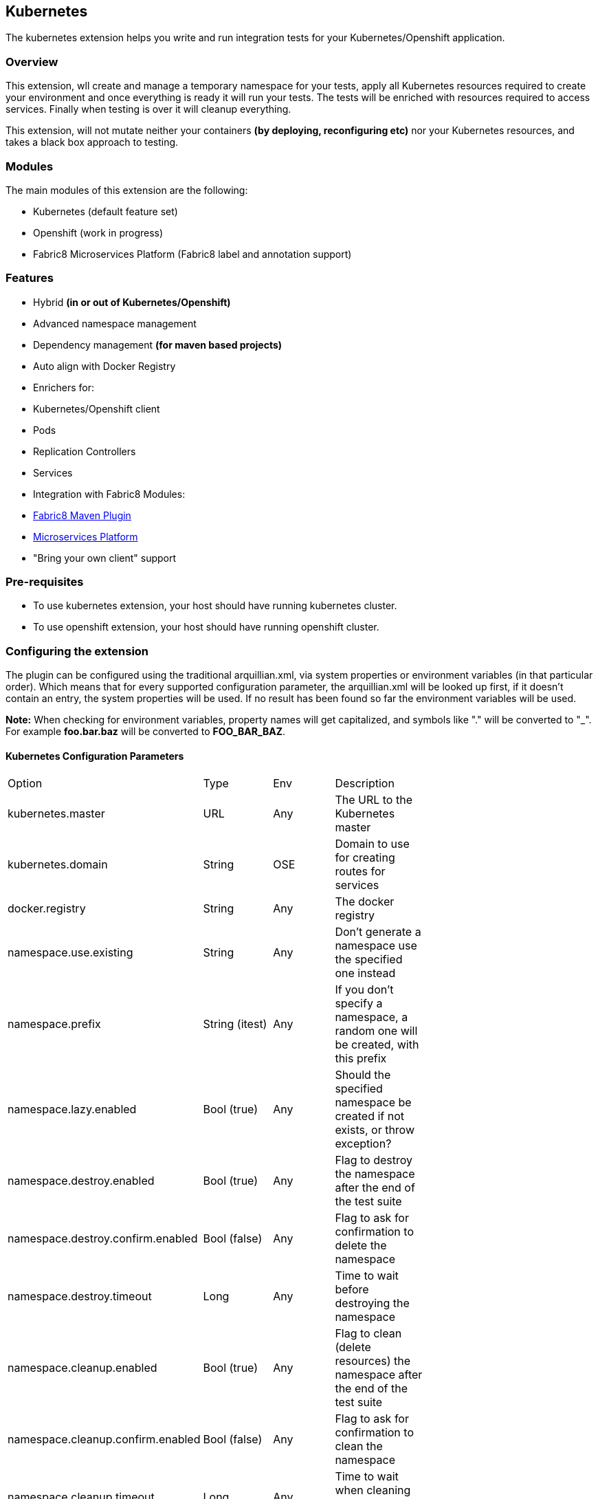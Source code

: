 == Kubernetes

The kubernetes extension helps you write and run integration tests for your Kubernetes/Openshift application.

=== Overview

This extension, wll create and manage a temporary namespace for your tests, apply all Kubernetes resources required to create your environment and once everything is ready it will run your tests. The tests will be enriched with resources required to access services. Finally when testing is over it will cleanup everything.

This extension, will not mutate neither your containers *(by deploying, reconfiguring etc)* nor your Kubernetes resources, and takes a black box approach to testing.

=== Modules
The main modules of this extension are the following:

- Kubernetes (default feature set)
- Openshift (work in progress)
- Fabric8 Microservices Platform (Fabric8 label and annotation support)

=== Features
- Hybrid *(in or out of Kubernetes/Openshift)*
- Advanced namespace management
- Dependency management *(for maven based projects)*
- Auto align with Docker Registry
- Enrichers for:
    - Kubernetes/Openshift client
    - Pods
    - Replication Controllers
    - Services
- Integration with Fabric8 Modules:
    - link:https://fabric8.io/guide/mavenPlugin.html[Fabric8 Maven Plugin]
    - link:https://fabric8.io/guide/fabric8DevOps.html[Microservices Platform]
- "Bring your own client" support

=== Pre-requisites
- To use kubernetes extension, your host should have running kubernetes cluster.
- To use openshift extension, your host should have running openshift cluster.

=== Configuring the extension

The plugin can be configured using the traditional arquillian.xml, via system properties or environment variables (in that particular order).
Which means that for every supported configuration parameter, the arquillian.xml will be looked up first, if it doesn't contain an entry, the system properties will be used.
If no result has been found so far the environment variables will be used.

**Note:** When checking for environment variables, property names will get capitalized, and symbols like "." will be converted to "_".
For example **foo.bar.baz** will be converted to **FOO_BAR_BAZ**.

==== Kubernetes Configuration Parameters

[width="80%"]
|===============================================================================================================================================
| Option                              | Type           | Env | Description                                                                      |
| kubernetes.master                   | URL            | Any | The URL to the Kubernetes master                                                 |
| kubernetes.domain                   | String         | OSE | Domain to use for creating routes for services                                   |
| docker.registry                     | String         | Any | The docker registry                                                              |
| namespace.use.existing              | String         | Any | Don't generate a namespace use the specified one instead                         |
| namespace.prefix                    | String (itest) | Any | If you don't specify a namespace, a random one will be created, with this prefix |
| namespace.lazy.enabled              | Bool (true)    | Any | Should the specified namespace be created if not exists, or throw exception?     |
| namespace.destroy.enabled           | Bool (true)    | Any | Flag to destroy the namespace after the end of the test suite                    |
| namespace.destroy.confirm.enabled   | Bool (false)   | Any | Flag to ask for confirmation to delete the namespace                             |
| namespace.destroy.timeout           | Long           | Any | Time to wait before destroying the namespace                                     |
| namespace.cleanup.enabled           | Bool (true)    | Any | Flag to clean (delete resources) the namespace after the end of the test suite   |
| namespace.cleanup.confirm.enabled   | Bool (false)   | Any | Flag to ask for confirmation to clean the namespace                              |
| namespace.cleanup.timeout           | Long           | Any | Time to wait when cleaning up the namespace                                      |
| env.init.enabled                    | Bool (true)    | Any | Flag to initialize the environment (apply kubernetes resources)                  |
| env.config.url                      | URL            | Any | URL to the Kubernetes JSON/YAML (defaults to classpath resource kubernetes.json) |
| env.config.resource.name            | String         | Any | Option to select a different classpath resource (other than kubernetes.json)     |
| env.setup.script.url                | URL            | Any | Option to select a shell script that will setup the environment                  |
| env.teardown.script.url             | URL            | Any | Option to select a shell script to tear down / cleanup the environment           |
| env.dependencies                    | List           | Any | Whitespace separated list of URLs to more dependency kubernetes.json             |
| wait.timeout                        | Long (5mins)   | Any | The total amount of time to wait until the env is ready                          |
| wait.poll.interval                  | Long (5secs)   | Any | The poll interval to use for checking if the environment is ready                |
| wait.for.service.list               | List           | Any | Explicitly specify a list of services to wait upon                                |
| ansi.logger.enabled                 | Bool (true)    | Any | Flag to enable colorful output                                                   |
| kubernetes.client.creator.class.name| Bool (true)    | Any | Fully qualified class name of a kubernetes client creator class (byon)           |
|===============================================================================================================================================

==== Openshift Configuration Parameters

[width="80%"]
|===============================================================================================================================================
| Option                              | Type           | Env | Description                                                                      |
| autoStartContainers                 | List           | Any | Comma Separated List of Pods which you want to auto start                       |
| definitionsFile                     | String         | Any | Definitions file path                                                            |
| proxiedContainerPorts               | List           | Any | Comma Separated List following Pod:containerPort OR Pod:MappedPort:ContainerPort |                                        |
|===============================================================================================================================================

=== Namespaces

The default behavior of the extension is to create a unique namespace per test suite. The namespace is created Before the suite is started and destroyed in the end.
For debugging purposes, you can set the **namespace.cleanup.enabled** and **namespace.destroy.enabled**  to false and keep the namespace around.

In other cases you may find it useful to manually create and manage the environment rather than having **arquillian** do that for you.
In this case you can use the **namespace.use.existing** option to select an existing namespace. This option goes hand in hand with **env.init.enabled** which can be
used to prevent the extension from modifying the environment.

### Creating the environment
After creating or selecting an existing namespace, the next step is the environment preparation. This is the stage where all the required Kubernetes configuration will be applied.

#### How to run kubernetes with multiple configuration files?
1. Out of the box, the extension will use the classpath and try to find a resource named **kubernetes.json** or **kubernetes.yaml***. The name of the resource can be changed using the **env.config.resource.name**.
  Of course it is also possible to specify an external resource by URL using the **env.config.url**.

2. Either way, it is possible that the kubernetes configuration used, depends on other configurations. It is also possible that your environment configuration is split in multiple files.
  To cover cases like this the **env.dependencies** is provided which accepts a space separated list of URLs.

3. There are cases, where instead of specifying the resources, you want to specify some shell scripts that will setup the environment. For those case you can use the **env.setup.script.url** / **env.teardown.script.url** to pass the
 scripts for setting up and tearing down the environment. Note that these scripts are going to be called right after the namespace is created and cleaned up respectively.

(You can use any custom URL provided the appropriate URL stream handler.)

**Note:** Out of the box mvn urls are supported, so you can use values like: **mvn:my.groupId/artifactId/1.0.0/json/kubernetes** (work in progress)

**Also:** If your project is using maven and dependencies like the above are expressed in the pom, the will be used *automatically*. (work in progress)

[IMPORTANT]
====
Arquillian Cube Kubernetes needs to authenticate into Kubernetes.
To do it, Cube reads from `~/.kube/config` user information (token, password).

For example in case of OpenShift you can use `oc login --username=admin --password=admin` for creating a token for connecting as admin, or `oc config set-credentials myself --username=admin --password=admin` for statically add the username and password and will communicate with Kubernetes to update the `~/.kube/config` file with the info provided.

You can read more about Kubernetes config file at http://kubernetes.io/docs/user-guide/kubectl/kubectl_config/
====

=== Readiness and waiting
Creating an environment does not guarantee its readiness. For example a Docker image may be required to get pulled by a remote repository and this make take even several minutes.
Running a test against a Pod which is not Running state is pretty much pointless, so we need to wait until everything is ready.

This extension will wait up to **wait.timeout** until everything is up and running. Everything? It will wait for all Pods and Service *(that were created during the test suite initialization)* to become ready.
It will poll them every **wait.poll.interval** milliseconds. For services there is also the option to perform a simple "connection test"  by setting the flag **wait.for.service.connection.enabled** to true.
In this case it will not just wait for the service to ready, but also to be usable/connectable.

=== Immutable infrastructure and integration testing

As mentioned in the overview, this extension will not try to deploy your tests, inside an application container.
It doesn't need nor want to know what runs inside your docker containers, nor will try to mess with it.
It doesn't even need to run inside Kubernetes (it can just run in your laptop and talk to the kubernetes master).

So what exactly is your test case going to test?

The test cases are meant to consume and test the provided services and assert that the environment is in the expected state.

The test case may obtain everything it needs, by accessing the Kubernetes resources that are provided by the plugin as @ArquillianResources (see resource providers below).

=== Resource Providers

The resource providers available, can be used to inject to your test cases the following resources:

- A kubernetes client as an instance of KubernetesClient
- Session object that contains information (e.g. the namespace) or the uuid of the test session.
- Deployments *(by id or as a list of all deployments created during the session)*
- Pods *(by id or as a list of all pods created during the session)*
- Replication Controllers *(by id or as a list of all replication controllers created during the session)*
- Replica Sets *(by id or as a list of all replica sets created during the session)*
- Services *(by id or as a list of all services created during the session)*

The Openshift extension also provides:

- Deployment Configs *(by id or as a list of all deployment configs created during the session)*

Here's a small example:

[source, java]
.ExampleTest.java
----
    @RunWith(Arquillian.class)
    public class ExampleTest {

     @ArquillianResource
     KubernetesClient client;

     @ArquillianResource
     Session session;

      @Test
      public void testAtLeastOnePod() throws Exception {
       assertThat(client).pods().runningStatus().filterNamespace(session.getNamespace()).hasSize(1);
      }
    }
----

The test code above, demonstrates how you can inject an use inside your test the *KubernetesClient* and the *Session* object. It also demonstrates the use of **kubernetes-assertions** which is a nice little library based on [assert4j](http://assertj.org) for performing assertions on top of the Kubernetes model.

The next example is intended to how you can inject a resource by id.

[source, java]
.ResourceByIdTest.java
----

    @RunWith(Arquillian.class)
    public class ResourceByIdTest {

     @ArquillianResouce
     @Named("my-serivce")
     Service service;

     @ArquillianResouce
     @Named("my-pod")
     Pod pod;

     @ArquillianResouce
     @Named("my-contoller")
     ReplicationController controller;

      @Test
      public void testStuff() throws Exception {
       //Do stuff...
      }
    }
----

The next example is intended to how you can inject a resource list.

[source, java]
.ResourceListExample.java
----

    @RunWith(Arquillian.class)
    public class ResourceListExample {

     @ArquillianResouce
     ServiceList services;

     @ArquillianResouce
     PodList pods;

     @ArquillianResouce
     ReplicationControllers controllers;

      @Test
      public void testStuff() throws Exception {
       //Do stuff...
      }
    }
----

Now let's see how can you inject OpenShift Client Service.

[source, java]
.OpenshiftExample.java
----
public class HelloWorldTest {


    @Named("hello-openshift-service")
    @PortForward
    @ArquillianResource
    Service service;

    @Named("hello-openshift-service")
    @PortForward
    @ArquillianResource
    URL url;

    @Test
    public void service_instance_should_not_be_null() throws Exception {
        assertThat(service).isNotNull();
    }

    @Test
    public void testStuff() throws Exception {
        //Do stuff...
    }
}
----

In case of OpenShift, test can be enriched with `OpenShiftClient`.

[source, java]
.OpenshiftExample.java
----
public class HelloWorldTest {

    @ArquillianResource
    OpenShiftClient client;

}
----
